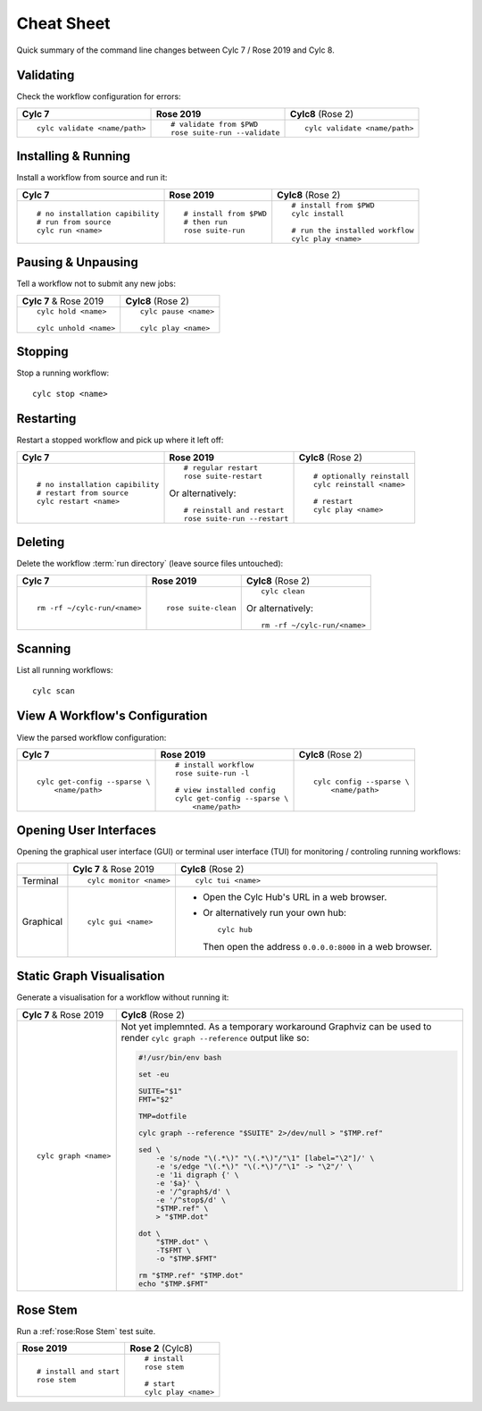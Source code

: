 Cheat Sheet
===========

Quick summary of the command line changes between Cylc 7 / Rose 2019 and Cylc 8.

.. highlight:: sub


Validating
----------

Check the workflow configuration for errors:

.. list-table::
   :class: grid-table

   * - **Cylc 7**
     - **Rose 2019**
     - **Cylc8** (Rose 2)
   * - ::

         cylc validate <name/path>
     - ::

         # validate from $PWD
         rose suite-run --validate
     - ::

         cylc validate <name/path>

Installing & Running
--------------------

Install a workflow from source and run it:

.. list-table::
   :class: grid-table

   * - **Cylc 7**
     - **Rose 2019**
     - **Cylc8** (Rose 2)
   * - ::

         # no installation capibility
         # run from source
         cylc run <name>
     - ::

         # install from $PWD
         # then run
         rose suite-run
     - ::

         # install from $PWD
         cylc install

         # run the installed workflow
         cylc play <name>

Pausing & Unpausing
-------------------

Tell a workflow not to submit any new jobs:

.. list-table::
   :class: grid-table

   * - **Cylc 7** & Rose 2019
     - **Cylc8** (Rose 2)
   * - ::

         cylc hold <name>

         cylc unhold <name>
     - ::

         cylc pause <name>

         cylc play <name>

Stopping
--------

Stop a running workflow::

   cylc stop <name>

Restarting
----------

Restart a stopped workflow and pick up where it left off:

.. list-table::
   :class: grid-table

   * - **Cylc 7**
     - **Rose 2019**
     - **Cylc8** (Rose 2)
   * - ::

         # no installation capibility
         # restart from source
         cylc restart <name>
     - ::

         # regular restart
         rose suite-restart

       Or alternatively::

         # reinstall and restart
         rose suite-run --restart
     - ::

         # optionally reinstall
         cylc reinstall <name>

         # restart
         cylc play <name>

Deleting
--------

Delete the workflow :term:`run directory` (leave source files untouched):

.. list-table::
   :class: grid-table

   * - **Cylc 7**
     - **Rose 2019**
     - **Cylc8** (Rose 2)
   * - ::

         rm -rf ~/cylc-run/<name>
     - ::

         rose suite-clean
     - ::

         cylc clean

       Or alternatively::

         rm -rf ~/cylc-run/<name>

Scanning
--------

List all running workflows::

   cylc scan

View A Workflow's Configuration
-------------------------------

View the parsed workflow configuration:

.. list-table::
   :class: grid-table

   * - **Cylc 7**
     - **Rose 2019**
     - **Cylc8** (Rose 2)
   * - ::

         cylc get-config --sparse \
             <name/path>
     - ::

         # install workflow
         rose suite-run -l

         # view installed config
         cylc get-config --sparse \
             <name/path>
     - ::

         cylc config --sparse \
             <name/path>

Opening User Interfaces
-----------------------

Opening the graphical user interface (GUI) or terminal user interface (TUI)
for monitoring / controling running workflows:

.. list-table::
   :class: grid-table

   * -
     - **Cylc 7** & Rose 2019
     - **Cylc8** (Rose 2)
   * - Terminal
     - ::

         cylc monitor <name>
     - ::

         cylc tui <name>
   * - Graphical
     - ::

         cylc gui <name>
     - * Open the Cylc Hub's URL in a web browser.

       * Or alternatively run your own hub::

           cylc hub

         Then open the address ``0.0.0.0:8000`` in a web browser.

Static Graph Visualisation
--------------------------

Generate a visualisation for a workflow without running it:

.. list-table::
   :class: grid-table

   * - **Cylc 7** & Rose 2019
     - **Cylc8** (Rose 2)
   * - ::

         cylc graph <name>
     - Not yet implemnted. As a temporary workaround Graphviz can be used
       to render ``cylc graph --reference`` output like so:

       .. code-block:: bash

          #!/usr/bin/env bash
     
          set -eu
     
          SUITE="$1"
          FMT="$2"
     
          TMP=dotfile
     
          cylc graph --reference "$SUITE" 2>/dev/null > "$TMP.ref"
     
          sed \
              -e 's/node "\(.*\)" "\(.*\)"/"\1" [label="\2"]/' \
              -e 's/edge "\(.*\)" "\(.*\)"/"\1" -> "\2"/' \
              -e '1i digraph {' \
              -e '$a}' \
              -e '/^graph$/d' \
              -e '/^stop$/d' \
              "$TMP.ref" \
              > "$TMP.dot"
     
          dot \
              "$TMP.dot" \
              -T$FMT \
              -o "$TMP.$FMT"
     
          rm "$TMP.ref" "$TMP.dot"
          echo "$TMP.$FMT"

Rose Stem
---------

Run a :ref:`rose:Rose Stem` test suite.

.. list-table::
   :class: grid-table

   * - **Rose 2019**
     - **Rose 2** (Cylc8)
   * - ::

         # install and start
         rose stem
     - ::
 
         # install
         rose stem

         # start
         cylc play <name>
